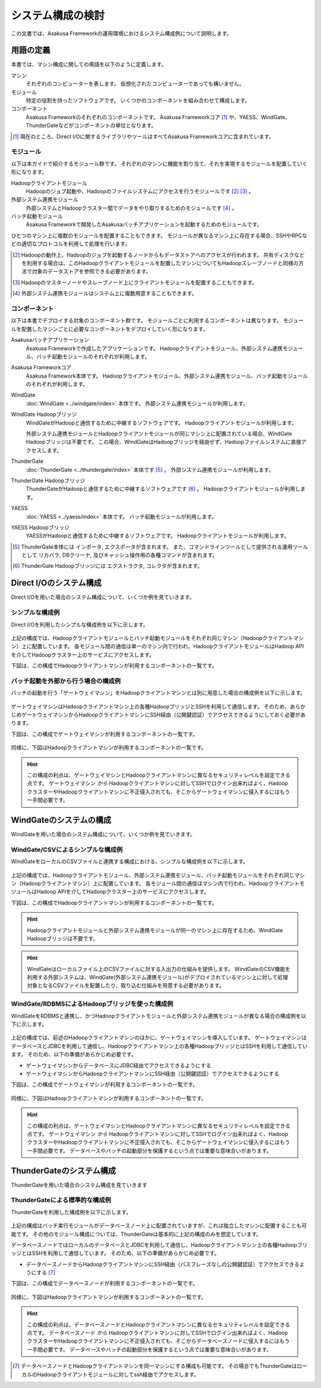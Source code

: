==================
システム構成の検討
==================

この文書では、Asakusa Frameworkの運用環境におけるシステム構成例について説明します。

用語の定義
==========

本書では、マシン構成に関しての用語を以下のように定義します。

マシン
  それぞれのコンピューターを表します。
  仮想化されたコンピューターであっても構いません。

モジュール
  特定の役割を持ったソフトウェアです。
  いくつかのコンポーネントを組み合わせて構成します。

コンポーネント
  Asakusa Frameworkのそれぞれのコンポーネントです。
  Asakusa Frameworkコア [#]_ や、YAESS、WindGate、ThunderGateなどがコンポーネントの単位となります。

..  [#] 現在のところ、Direct I/Oに関するライブラリやツールはすべてAsakusa Frameworkコアに含まれています。

モジュール
----------

以下は本ガイドで紹介するモジュール群です。
それぞれのマシンに機能を割り当て、それを実現するモジュールを配置していく形になります。

Hadoopクライアントモジュール
  Hadoopのジョブ起動や、Hadoopのファイルシステムにアクセスを行うモジュールです [#]_ [#]_ 。

外部システム連携モジュール
  外部システムとHadoopクラスター間でデータをやり取りするためのモジュールです [#]_ 。

バッチ起動モジュール
  Asakusa Frameworkで開発したAsakusaバッチアプリケーションを起動するためのモジュールです。

ひとつのマシン上に複数のモジュールを配置することもできます。
モジュールが異なるマシン上に存在する場合、SSHやRPCなどの適切なプロトコルを利用して処理を行います。

..  [#] Hadoopの動作上、Hadoopのジョブを起動するノードからもデータストアへのアクセスが行われます。
    共有ディスクなどを利用する場合は、このHadoopクライアントモジュールを配置したマシンについてもHadoopスレーブノードと同様の方法で対象のデータストアを参照できる必要があります。
..  [#] Hadoopのマスターノードやスレーブノード上にクライアントモジュールを配置することもできます。
..  [#] 外部システム連携モジュールはシステム上に複数用意することもできます。

コンポーネント
--------------

以下は本書でデプロイする対象のコンポーネント群です。
モジュールごとに利用するコンポーネントは異なります。
モジュールを配置したマシンごとに必要なコンポーネントをデプロイしていく形になります。

Asakusaバッチアプリケーション
  Asakusa Frameworkで作成したアプリケーションです。
  Hadoopクライアントモジュール、外部システム連携モジュール、バッチ起動モジュールのそれぞれが利用します。

Asakusa Frameworkコア
  Asakusa Framework本体です。
  Hadoopクライアントモジュール、外部システム連携モジュール、バッチ起動モジュールのそれぞれが利用します。

WindGate
  :doc:`WindGate <../windgate/index>` 本体です。
  外部システム連携モジュールが利用します。

WindGate Hadoopブリッジ
  WindGateがHadoopと通信するために中継するソフトウェアです。
  Hadoopクライアントモジュールが利用します。

  外部システム連携モジュールとHadoopクライアントモジュールが同じマシン上に配置されている場合、WindGate Hadoopブリッジは不要です。
  この場合、WindGateはHadoopブリッジを経由せず、Hadoopファイルシステムに直接アクセスします。

ThunderGate
  :doc:`ThunderGate <../thundergate/index>` 本体です [#]_ 。
  外部システム連携モジュールが利用します。

ThunderGate Hadoopブリッジ
  ThunderGateがHadoopと通信するために中継するソフトウェアです [#]_ 。
  Hadoopクライアントモジュールが利用します。

YAESS
  :doc:`YAESS <../yaess/index>` 本体です。
  バッチ起動モジュールが利用します。

YAESS Hadoopブリッジ
  YAESSがHadoopと通信するために中継するソフトウェアです。
  Hadoopクライアントモジュールが利用します。

..  [#] ThunderGate本体には インポータ, エクスポータが含まれます。
        また、コマンドラインツールとして提供される運用ツールとして リカバラ, DBクリーナ, 及びキャッシュ操作用の各種コマンドが含まれます。
..  [#] ThunderGate Hadoopブリッジには エクストラクタ, コレクタが含まれます。

Direct I/Oのシステム構成
========================

Direct I/Oを用いた場合のシステム構成について、いくつか例を見ていきます。

シンプルな構成例
----------------

Direct I/Oを利用したシンプルな構成例を以下に示します。

..  figure:: images/deployment-with-directio-simple.png

上記の構成では、Hadoopクライアントモジュールとバッチ起動モジュールをそれぞれ同じマシン（Hadoopクライアントマシン）上に配置しています。
各モジュール間の通信は単一のマシン内で行われ、HadoopクライアントモジュールはHadoop APIを介してHadoopクラスター上のサービスにアクセスします。

下図は、この構成でHadoopクライアントマシンが利用するコンポーネントの一覧です。

..  figure:: images/deployment-with-directio-components.png

バッチ起動を外部から行う場合の構成例
------------------------------------

バッチの起動を行う「ゲートウェイマシン」をHadoopクライアントマシンとは別に用意した場合の構成例を以下に示します。

..  figure:: images/deployment-with-directio-remote.png

ゲートウェイマシンはHadoopクライアントマシン上の各種HadoopブリッジとSSHを利用して通信します。
そのため、あらかじめゲートウェイマシンからHadoopクライアントマシンにSSH経由（公開鍵認証）でアクセスできるようにしておく必要があります。

下図は、この構成でゲートウェイマシンが利用するコンポーネントの一覧です。

..  figure:: images/deployment-with-directio-gateway.png

同様に、下図はHadoopクライアントマシンが利用するコンポーネントの一覧です。

..  figure:: images/deployment-with-directio-client.png

..  hint::
    この構成の利点は、ゲートウェイマシンとHadoopクライアントマシンに異なるセキュリティレベルを設定できる点です。
    ゲートウェイマシン *から* Hadoopクライアントマシンに対してSSHでログイン出来ればよく、HadoopクラスターやHadoopクライアントマシンに不正侵入されても、そこからゲートウェイマシンに侵入するにはもう一手間必要です。

WindGateのシステムの構成
========================

WindGateを用いた場合のシステム構成について、いくつか例を見ていきます。

WindGate/CSVによるシンプルな構成例
----------------------------------

WindGateをローカルのCSVファイルと連携する構成における、シンプルな構成例を以下に示します。

..  figure:: images/deployment-with-windgate-figure1.png

上記の構成では、Hadoopクライアントモジュール、外部システム連携モジュール、バッチ起動モジュールをそれぞれ同じマシン（Hadoopクライアントマシン）上に配置しています。
各モジュール間の通信はマシン内で行われ、HadoopクライアントモジュールはHadoop APIを介してHadoopクラスター上のサービスにアクセスします。

下図は、この構成でHadoopクライアントマシンが利用するコンポーネントの一覧です。

..  figure:: images/deployment-with-windgate-figure2.png

..  hint::
    Hadoopクライアントモジュールと外部システム連携モジュールが同一のマシン上に存在するため、WindGate Hadoopブリッジは不要です。

..  hint::
    WindGateはローカルファイル上のCSVファイルに対する入出力の仕組みを提供します。
    WindGateのCSV機能を利用する外部システムは、WindGate(外部システム連携モジュール)がデプロイされているマシン上に対して処理対象となるCSVファイルを配置したり、取り込む仕組みを用意する必要があります。

WindGate/RDBMSによるHadoopブリッジを使った構成例
------------------------------------------------

WindGateをRDBMSと連携し、かつHadoopクライアントモジュールと外部システム連携モジュールが異なる場合の構成例を以下に示します。

..  figure:: images/deployment-with-windgate-figure3.png

上記の構成では、前述のHadoopクライアントマシンのほかに、ゲートウェイマシンを導入しています。
ゲートウェイマシンはデータベースとJDBCを利用して通信し、Hadoopクライアントマシン上の各種HadoopブリッジとはSSHを利用して通信しています。
そのため、以下の準備があらかじめ必要です。

* ゲートウェイマシンからデータベースにJDBC経由でアクセスできるようにする
* ゲートウェイマシンからHadoopクライアントマシンにSSH経由（公開鍵認証）でアクセスできるようにする

下図は、この構成でゲートウェイマシンが利用するコンポーネントの一覧です。

..  figure:: images/deployment-with-windgate-figure4.png

同様に、下図はHadoopクライアントマシンが利用するコンポーネントの一覧です。

..  figure:: images/deployment-with-windgate-figure5.png

..  hint::
    この構成の利点は、ゲートウェイマシンとHadoopクライアントマシンに異なるセキュリティレベルを設定できる点です。
    ゲートウェイマシン *から* Hadoopクライアントマシンに対してSSHでログイン出来ればよく、HadoopクラスターやHadoopクライアントマシンに不正侵入されても、そこからゲートウェイマシンに侵入するにはもう一手間必要です。
    データベースやバッチの起動部分を保護するという点では重要な意味合いがあります。

ThunderGateのシステム構成
=========================

ThunderGateを用いた場合のシステム構成を見ていきます

ThunderGateによる標準的な構成例
-------------------------------

ThunderGateを利用した構成例を以下に示します。

..  figure:: images/deployment-with-thundergate-constitution.png

上記の構成はバッチ実行モジュールがデータベースノード上に配置されていますが、これは独立したマシンに配置することも可能です。
その他のモジュール構成については、ThunderGateは基本的に上記の構成のみを想定しています。

データベースノードではローカルのデータベースとJDBCを利用して通信し、Hadoopクライアントマシン上の各種HadoopブリッジとはSSHを利用して通信しています。
そのため、以下の準備があらかじめ必要です。

* データベースノードからHadoopクライアントマシンにSSH経由（パスフレーズなしの公開鍵認証）でアクセスできるようにする [#]_ 

下図は、この構成でデータベースノードが利用するコンポーネントの一覧です。

..  figure:: images/deployment-with-thundergate-dbnode.png

同様に、下図はHadoopクライアントマシンが利用するコンポーネントの一覧です。

..  figure:: images/deployment-with-thundergate-client.png

..  hint::
    この構成の利点は、データベースノードとHadoopクライアントマシンに異なるセキュリティレベルを設定できる点です。
    データベースノード *から* Hadoopクライアントマシンに対してSSHでログイン出来ればよく、HadoopクラスターやHadoopクライアントマシンに不正侵入されても、そこからデータベースノードに侵入するにはもう一手間必要です。
    データベースやバッチの起動部分を保護するという点では重要な意味合いがあります。

..  [#] データベースノードとHadoopクライアントマシンを同一マシンにする構成も可能です。
        その場合でもThunderGateはローカルのHadoopクライアントモジュールに対してssh経由でアクセスします。
